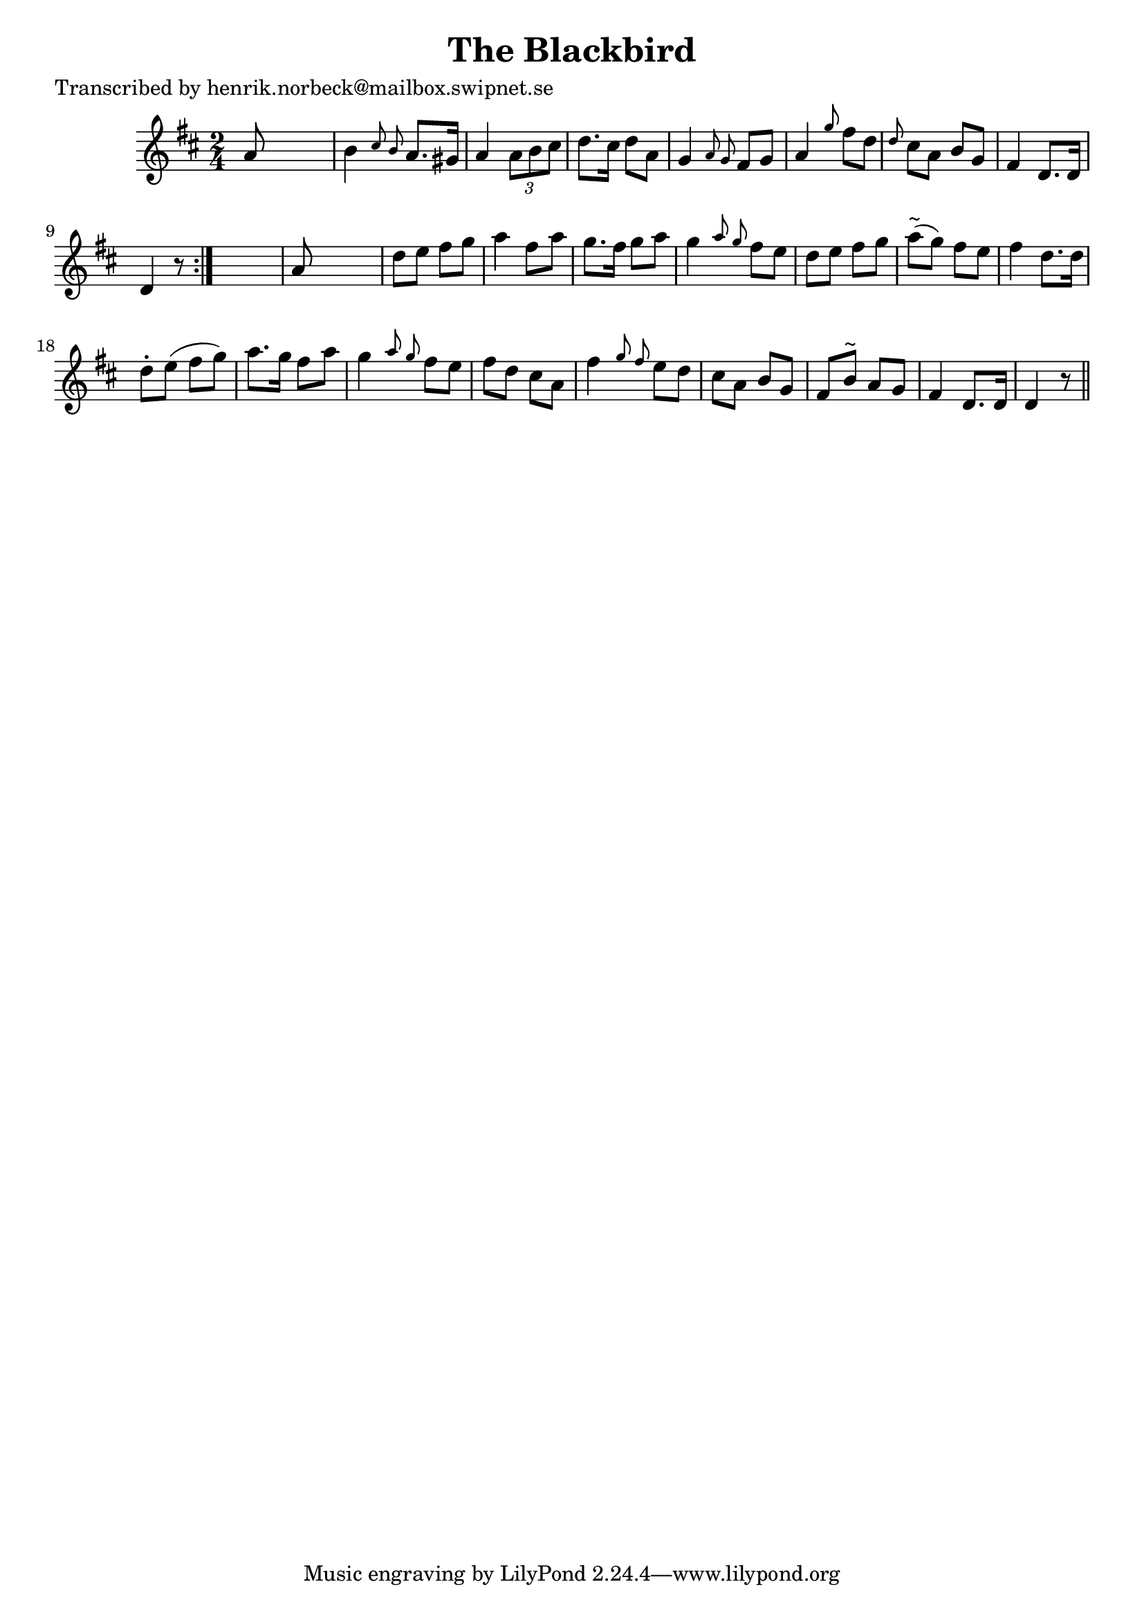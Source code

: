 
\version "2.16.2"
% automatically converted by musicxml2ly from xml/0200_hn.xml

%% additional definitions required by the score:
\language "english"


\header {
    poet = "Transcribed by henrik.norbeck@mailbox.swipnet.se"
    encoder = "abc2xml version 63"
    encodingdate = "2015-01-25"
    title = "The Blackbird"
    }

\layout {
    \context { \Score
        autoBeaming = ##f
        }
    }
PartPOneVoiceOne =  \relative a' {
    \repeat volta 2 {
        \key d \major \time 2/4 a8 s4. | % 2
        b4 \grace { cs8 b8 } a8. [ gs16 ] | % 3
        a4 \times 2/3 {
            a8 [ b8 cs8 ] }
        | % 4
        d8. [ cs16 ] d8 [ a8 ] | % 5
        g4 \grace { a8 g8 } fs8 [ g8 ] | % 6
        a4 \grace { g'8 } fs8 [ d8 ] | % 7
        \grace { d8 } cs8 [ a8 ] b8 [ g8 ] | % 8
        fs4 d8. [ d16 ] | % 9
        d4 r8 }
    s8 | \barNumberCheck #10
    a'8 s4. | % 11
    d8 [ e8 ] fs8 [ g8 ] | % 12
    a4 fs8 [ a8 ] | % 13
    g8. [ fs16 ] g8 [ a8 ] | % 14
    g4 \grace { a8 g8 } fs8 [ e8 ] | % 15
    d8 [ e8 ] fs8 [ g8 ] | % 16
    a8 ^"~" ( [ g8 ) ] fs8 [ e8 ] | % 17
    fs4 d8. [ d16 ] | % 18
    d8 -. [ e8 ( ] fs8 [ g8 ) ] | % 19
    a8. [ g16 ] fs8 [ a8 ] | \barNumberCheck #20
    g4 \grace { a8 g8 } fs8 [ e8 ] | % 21
    fs8 [ d8 ] cs8 [ a8 ] | % 22
    fs'4 \grace { g8 fs8 } e8 [ d8 ] | % 23
    cs8 [ a8 ] b8 [ g8 ] | % 24
    fs8 [ b8 ^"~" ] a8 [ g8 ] | % 25
    fs4 d8. [ d16 ] | % 26
    d4 r8 \bar "||"
    }


% The score definition
\score {
    <<
        \new Staff <<
            \context Staff << 
                \context Voice = "PartPOneVoiceOne" { \PartPOneVoiceOne }
                >>
            >>
        
        >>
    \layout {}
    % To create MIDI output, uncomment the following line:
    %  \midi {}
    }

